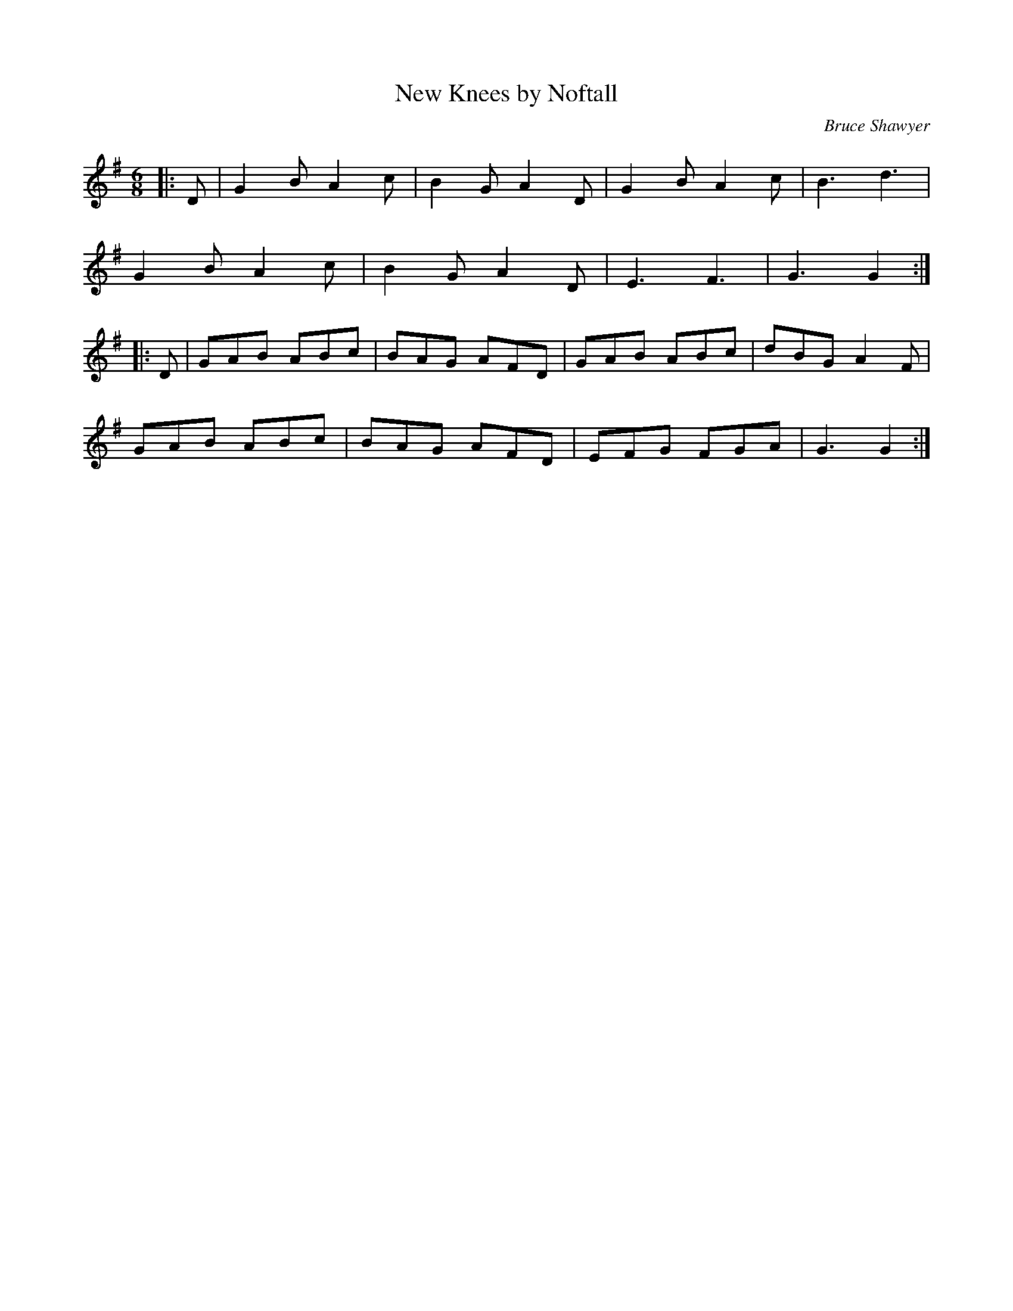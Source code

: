 X:1
T: New Knees by Noftall
C:Bruce Shawyer
R:Jig
I:speed 180
K:G
M:6/8
L:1/16
|:D2|G4B2 A4c2|B4G2 A4D2|G4B2 A4c2|B6 d6|
G4B2 A4c2|B4G2 A4D2|E6 F6|G6 G4:|
|:D2|G2A2B2 A2B2c2|B2A2G2 A2F2D2|G2A2B2 A2B2c2|d2B2G2 A4F2|
G2A2B2 A2B2c2|B2A2G2 A2F2D2|E2F2G2 F2G2A2|G6 G4:|

